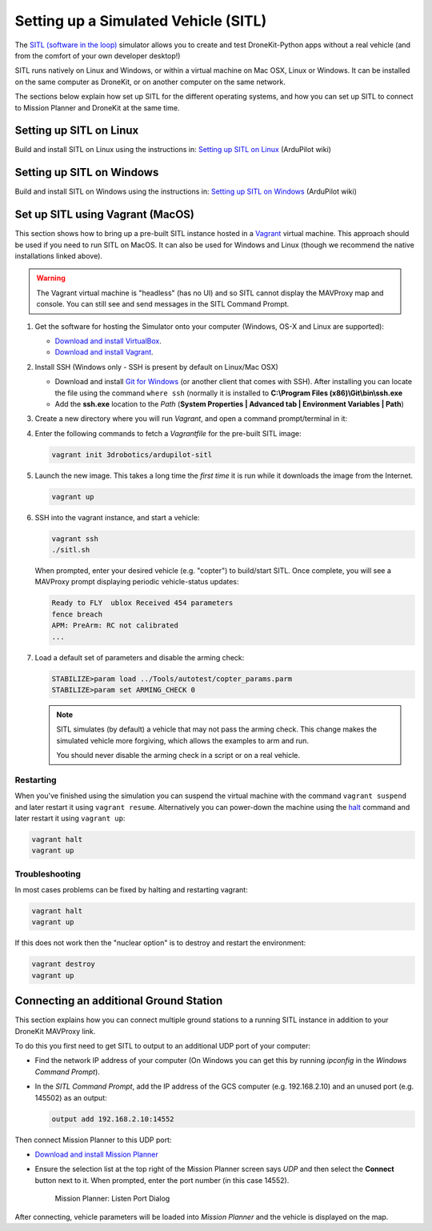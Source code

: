 .. _sitle_setup:

=====================================
Setting up a Simulated Vehicle (SITL)
=====================================

The `SITL (software in the loop) <http://dev.ardupilot.com/wiki/simulation-2/sitl-simulator-software-in-the-loop/>`_ 
simulator allows you to create and test DroneKit-Python apps without a real vehicle (and from the comfort of 
your own developer desktop!)

SITL runs natively on Linux and Windows, or within a virtual machine on Mac OSX, Linux or Windows. It can be 
installed on the same computer as DroneKit, or on another computer on the same network.

The sections below explain how set up SITL for the different operating systems, 
and how you can set up SITL to connect to Mission Planner and DroneKit at the same time.

Setting up SITL on Linux
========================

Build and install SITL on Linux using the instructions in: 
`Setting up SITL on Linux <http://dev.ardupilot.com/wiki/setting-up-sitl-on-linux/>`_ (ArduPilot wiki)


Setting up SITL on Windows
==========================

Build and install SITL on Windows using the instructions in:  
`Setting up SITL on Windows <http://dev.ardupilot.com/wiki/simulation-2/sitl-simulator-software-in-the-loop/sitl-native-on-windows/>`_ 
(ArduPilot wiki)


.. _vagrant-sitl-from-full-image:

Set up SITL using Vagrant (MacOS)
=================================

This section shows how to bring up a pre-built SITL instance hosted in a `Vagrant <https://www.vagrantup.com/>`_ 
virtual machine. This approach should be used if you need to run SITL on MacOS. It can also be used for Windows 
and Linux (though we recommend the native installations linked above).

.. warning:: 

       The Vagrant virtual machine is "headless" (has no UI) and so SITL cannot display the MAVProxy map and console. 
       You can still see and send messages in the SITL Command Prompt.
     

#. Get the software for hosting the Simulator onto your computer (Windows, OS-X and Linux are supported):

   * `Download and install VirtualBox <https://www.virtualbox.org/wiki/Downloads>`_.
   * `Download and install Vagrant <https://www.vagrantup.com/downloads.html>`_.

#. Install SSH (Windows only - SSH is present by default on Linux/Mac OSX)

   * Download and install `Git for Windows <https://git-scm.com/download/win>`_ (or another client that comes with SSH).
     After installing you can locate the file using the command ``where ssh`` (normally it is installed to **C:\\Program Files (x86)\\Git\\bin\\ssh.exe**
   * Add the **ssh.exe** location to the *Path* (**System Properties | Advanced tab | Environment Variables | Path**)

#. Create a new directory where you will run *Vagrant*, and open a command prompt/terminal in it: 

#. Enter the following commands to fetch a *Vagrantfile* for the pre-built SITL image:

   .. code:: bash

       vagrant init 3drobotics/ardupilot-sitl

#. Launch the new image. This takes a long time the *first time* it is run while it downloads the image from the Internet.

   .. code:: bash

       vagrant up

#. SSH into the vagrant instance, and start a vehicle:

   .. code:: bash

       vagrant ssh
       ./sitl.sh
   
   When prompted, enter your desired vehicle (e.g. "copter") to build/start SITL.
   Once complete, you will see a MAVProxy prompt displaying periodic vehicle-status updates: 

   .. code:: bash

       Ready to FLY  ublox Received 454 parameters
       fence breach
       APM: PreArm: RC not calibrated
       ...

.. _disable-arming-checks:

7. Load a default set of parameters and disable the arming check:

   .. code:: bash
       
       STABILIZE>param load ../Tools/autotest/copter_params.parm
       STABILIZE>param set ARMING_CHECK 0

   .. note:: 
   
       SITL simulates (by default) a vehicle that may not pass the arming check. This change makes the simulated
       vehicle more forgiving, which allows the examples to arm and run. 
	   
       You should never disable the arming check in a script or on a real vehicle.

 
Restarting
----------

When you've finished using the simulation you can suspend the virtual machine with the command
``vagrant suspend`` and later restart it using ``vagrant resume``. Alternatively you can power-down 
the machine using the `halt <http://docs.vagrantup.com/v2/cli/halt.html>`_ command 
and later restart it using ``vagrant up``:

.. code-block:: bash

    vagrant halt
    vagrant up




Troubleshooting
---------------

In most cases problems can be fixed by halting and restarting vagrant:

.. code-block:: bash

    vagrant halt
    vagrant up

If this does not work then the "nuclear option" is to destroy and restart the environment:

.. code-block:: bash

    vagrant destroy
    vagrant up




.. _viewing_uav_on_map:

Connecting an additional Ground Station
=======================================

This section explains how you can connect multiple ground stations to a running SITL instance in addition to your DroneKit MAVProxy link.

To do this you first need to get SITL to output to an additional UDP port of your computer:

* Find the network IP address of your computer (On Windows you can get this by running *ipconfig* in the *Windows Command Prompt*). 
* In the *SITL Command Prompt*, add the IP address of the GCS computer (e.g. 192.168.2.10) and an unused port (e.g. 145502) as an output:
  
  .. code:: bash
   
      output add 192.168.2.10:14552

Then connect Mission Planner to this UDP port:  
	  
* `Download and install Mission Planner <http://ardupilot.com/downloads/?did=82>`_
* Ensure the selection list at the top right of the Mission Planner screen says *UDP* and then select the **Connect** button next to it. 
  When prompted, enter the port number (in this case 14552).
  
  .. figure:: MissionPlanner_ConnectPort.png
      :width: 50 %

      Mission Planner: Listen Port Dialog

After connecting, vehicle parameters will be loaded into *Mission Planner* and the vehicle is displayed on the map.


